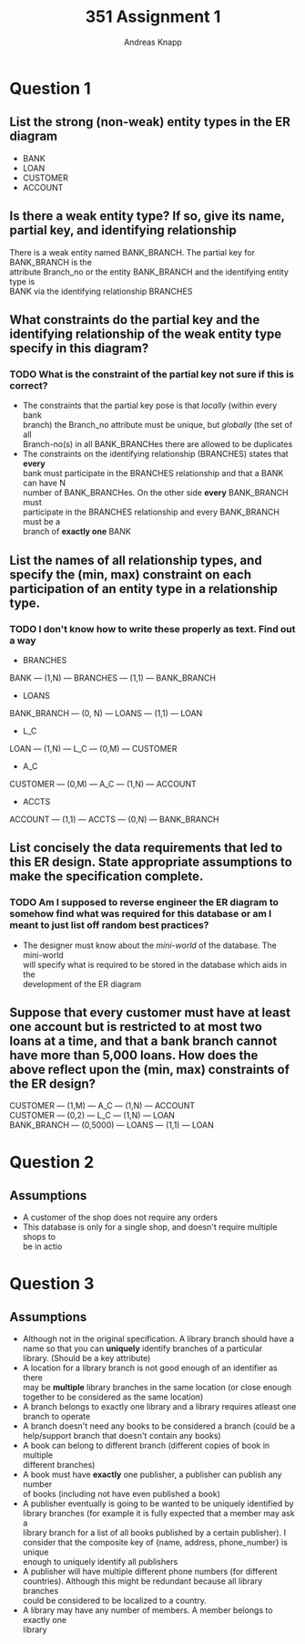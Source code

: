 #+TITLE: 351 Assignment 1
#+AUTHOR: Andreas Knapp
#+OPTIONS: \n:t
#+OPTIONS: toc:nil
#+OPTIONS: ^:nil

* Question 1
** List the strong (non-weak) entity types in the ER diagram
- BANK
- LOAN
- CUSTOMER
- ACCOUNT

** Is there a weak entity type? If so, give its name, partial key, and identifying relationship
There is a weak entity named BANK_BRANCH. The partial key for BANK_BRANCH is the
attribute Branch_no or the entity BANK_BRANCH and the identifying entity type is
BANK via the identifying relationship BRANCHES

** What constraints do the partial key and the identifying relationship of the weak entity type specify in this diagram?
*** TODO What is the constraint of the partial key not sure if this is correct?
- The constraints that the partial key pose is that /locally/ (within every bank
  branch) the Branch_no attribute must be unique, but /globally/ (the set of all
  Branch-no(s) in all BANK_BRANCHes there are allowed to be duplicates
- The constraints on the identifying relationship (BRANCHES) states that *every*
  bank must participate in the BRANCHES relationship and that a BANK can have N
  number of BANK_BRANCHes. On the other side *every* BANK_BRANCH must
  participate in the BRANCHES relationship and every BANK_BRANCH must be a
  branch of *exactly one* BANK

** List the names of all relationship types, and specify the (min, max) constraint on each participation of an entity type in a relationship type.
*** TODO I don't know how to write these properly as text. Find out a way
- BRANCHES
BANK --- (1,N) --- BRANCHES --- (1,1) --- BANK_BRANCH
- LOANS
BANK_BRANCH --- (0, N) --- LOANS --- (1,1) --- LOAN
- L_C
LOAN --- (1,N) --- L_C --- (0,M) --- CUSTOMER
- A_C
CUSTOMER --- (0,M) --- A_C --- (1,N) --- ACCOUNT
- ACCTS
ACCOUNT --- (1,1) --- ACCTS --- (0,N) --- BANK_BRANCH

** List concisely the data requirements that led to this ER design. State appropriate assumptions to make the specification complete.
*** TODO Am I supposed to reverse engineer the ER diagram to somehow find what was required for this database or am I meant to just list off random best practices?
- The designer must know about the /mini-world/ of the database. The mini-world
  will specify what is required to be stored in the database which aids in the
  development of the ER diagram

** Suppose that every customer must have at least one account but is restricted to at most two loans at a time, and that a bank branch cannot have more than 5,000 loans. How does the above reflect upon the (min, max) constraints of the ER design?
CUSTOMER --- (1,M) --- A_C --- (1,N) --- ACCOUNT
CUSTOMER --- (0,2) --- L_C --- (1,N) --- LOAN
BANK_BRANCH --- (0,5000) --- LOANS --- (1,1) --- LOAN


* Question 2
** Assumptions
- A customer of the shop does not require any orders
- This database is only for a single shop, and doesn't require multiple shops to
  be in actio
* Question 3
** Assumptions
- Although not in the original specification. A library branch should have a
  name so that you can *uniquely* identify branches of a particular
  library. (Should be a key attribute)
- A location for a library branch is not good enough of an identifier as there
  may be *multiple* library branches in the same location (or close enough
  together to be considered as the same location)
- A branch belongs to exactly one library and a library requires atleast one
  branch to operate
- A branch doesn't need any books to be considered a branch (could be a
  help/support branch that doesn't contain any books)
- A book can belong to different branch (different copies of book in multiple
  different branches)
- A book must have *exactly* one publisher, a publisher can publish any number
  of books (including not have even published a book)
- A publisher eventually is going to be wanted to be uniquely identified by
  library branches (for example it is fully expected that a member may ask a
  library branch for a list of all books published by a certain publisher). I
  consider that the composite key of {name, address, phone_number} is unique
  enough to uniquely identify all publishers
- A publisher will have multiple different phone numbers (for different
  countries). Although this might be redundant because all library branches
  could be considered to be localized to a country.
- A library may have any number of members. A member belongs to exactly one
  library
